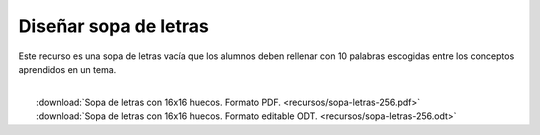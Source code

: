 ﻿
.. _recursos-sopa-letras:

Diseñar sopa de letras
======================

Este recurso es una sopa de letras vacía que los alumnos deben rellenar
con 10 palabras escogidas entre los conceptos aprendidos en un tema.

.. image:: recursos/sopa-letras-256.png
   :width: 640px
   :align: center
   :target: ../_downloads/sopa-letras-256.pdf
   
|
|  :download:`Sopa de letras con 16x16 huecos. Formato PDF. 
   <recursos/sopa-letras-256.pdf>`
|  :download:`Sopa de letras con 16x16 huecos. Formato editable ODT. 
   <recursos/sopa-letras-256.odt>`